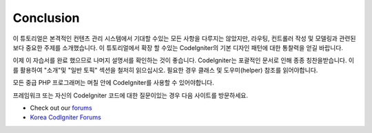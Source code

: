 Conclusion
###############################################################################

이 튜토리얼은 본격적인 컨텐츠 관리 시스템에서 기대할 수있는 모든 사항을
다루지는 않았지만, 라우팅, 컨트롤러 작성 및 모델링과 관련된보다 중요한 주제를
소개했습니다. 이 튜토리얼에서 확장 할 수있는 CodeIgniter의 기본 디자인 
패턴에 대한 통찰력을 얻길 바랍니다.

이제 이 자습서를 완료 했으므로 나머지 설명서를 확인하는 것이 좋습니다.
CodeIgniter는 포괄적인 문서로 인해 종종 칭찬을받습니다. 이를 활용하여 
"소개"및 "일반 토픽" 섹션을 철저히 읽으십시오. 필요한 경우 클래스 및 
도우미(helper) 참조를 읽어야합니다.

모든 중급 PHP 프로그래머는 며칠 안에 CodeIgniter를 사용할 수 있어야합니다.

프레임워크 또는 자신의 CodeIgniter 코드에 대한 질문이있는 경우 다음 사이트를 방문하세요.

-  Check out our `forums <http://forum.codeigniter.com/>`_
-  `Korea CodIgniter Forums <http://cikorea.net/>`_
